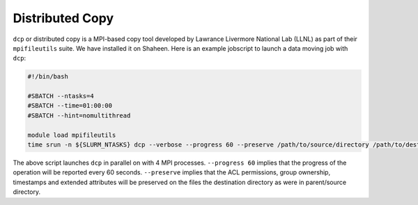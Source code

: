 Distributed Copy
----------------
``dcp`` or distributed copy is a MPI-based copy tool developed by Lawrance Livermore National Lab (LLNL) as part of their ``mpifileutils`` suite. We have installed it on Shaheen. Here is an example jobscript to launch a data moving job with ``dcp``:

.. code-block:: bash

     #!/bin/bash

     #SBATCH --ntasks=4
     #SBATCH --time=01:00:00
     #SBATCH --hint=nomultithread
     
     module load mpifileutils
     time srun -n ${SLURM_NTASKS} dcp --verbose --progress 60 --preserve /path/to/source/directory /path/to/destination/directory

The above script launches ``dcp`` in parallel on with 4 MPI processes. ``--progress 60`` implies that the progress of the operation will be reported every 60 seconds.  ``--preserve`` implies that the ACL permissions, group ownership, timestamps and extended attributes will be preserved on the files the destination directory as were in parent/source directory.
